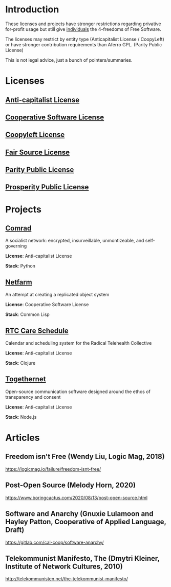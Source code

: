 * Introduction
These licenses and projects have stronger restrictions regarding privative
for-profit usage but still give _individuals_ the 4-freedoms of Free Software.

The licenses may restrict by entity type (Anticapitalist License / CoopyLeft) or
have stronger contribution requirements than Aferro GPL. (Parity Public License)

This is not legal advice, just a bunch of pointers/summaries.
* Licenses
** [[https://anticapitalist.software/][Anti-capitalist License]]
** [[https://lynnesbian.space/csl/][Cooperative Software License]]
** [[https://wiki.coopcycle.org/en:license][Coopyleft License]]
** [[https://fair.io/][Fair Source License]]
** [[https://paritylicense.com/][Parity Public License]]
** [[https://prosperitylicense.com/][Prosperity Public License]]
* Projects
** [[https://comrad.app/][Comrad]]


A socialist network: encrypted, insurveillable, unmontizeable, and
self-governing

*License*: Anti-capitalist License

*Stack*: Python
** [[https://gitlab.com/cal-coop/netfarm/netfarm][Netfarm]]

An attempt at creating a replicated object system

*License*: Cooperative Software License

*Stack*: Common Lisp

** [[https://github.com/breadsystems/rtc-care-schedule][RTC Care Schedule]]

Calendar and scheduling system for the Radical Telehealth Collective

*License*: Anti-capitalist License

*Stack*: Clojure

** [[https://togethernet.cargo.site/][Togethernet]]

Open-source communication software designed around the ethos of transparency and
consent

*License*: Anti-capitalist License

*Stack*: Node.js

* Articles
** Freedom isn't Free (Wendy Liu, Logic Mag, 2018)
https://logicmag.io/failure/freedom-isnt-free/
** Post-Open Source (Melody Horn, 2020)
https://www.boringcactus.com/2020/08/13/post-open-source.html
** Software and Anarchy (Gnuxie Lulamoon and Hayley Patton, Cooperative of Applied Language, Draft)
https://gitlab.com/cal-coop/software-anarchy/
** Telekommunist Manifesto, The (Dmytri Kleiner, Institute of Network Cultures, 2010)
http://telekommunisten.net/the-telekommunist-manifesto/
